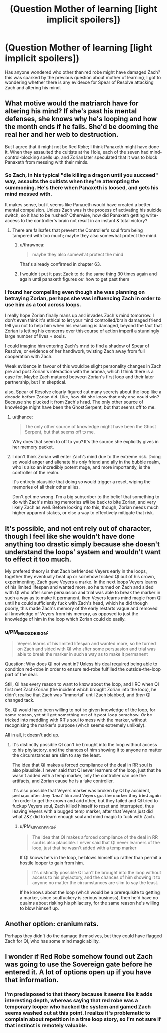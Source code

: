 #+TITLE: (Question Mother of learning [light implicit spoilers])

* (Question Mother of learning [light implicit spoilers])
:PROPERTIES:
:Author: Slinkinator
:Score: 15
:DateUnix: 1539403241.0
:DateShort: 2018-Oct-13
:END:
Has anyone wondered who other than red robe might have damaged Zach? this was sparked by the previous question about mother of learning, I got to wondering whether there is any evidence for Spear of Resolve attacking Zach and altering his mind.


** What motive would the matriarch have for altering his mind? If she's past his mental defenses, she knows why he's looping and how the month ends if he fails. She'd be dooming the real her and her web to destruction.

But I agree that it might not be Red Robe; I think Panaxeth might have done it. When they assaulted the cultists at the Hole, each of the seven had mind-control-blocking spells up, and Zorian later speculated that it was to block Panaxeth from messing with their minds.
:PROPERTIES:
:Author: Nimelennar
:Score: 14
:DateUnix: 1539403677.0
:DateShort: 2018-Oct-13
:END:

*** So Zach, in his typical "die killing a dragon until you succeed" way, assaults the cultists when they're attempting the summoning. He's there when Panaxeth is loosed, and gets his mind messed with.

It makes sense, but it seems like Panaxeth would have created a better mental compulsion. Unless Zach was in the process of activating his suicide switch, so it had to be rushed? Otherwise, how did Panaxeth getting write-access to the controller's brain not result in an instant & total victory?
:PROPERTIES:
:Author: ZeroNihilist
:Score: 11
:DateUnix: 1539419767.0
:DateShort: 2018-Oct-13
:END:

**** There are failsafes that prevent the Controller's soul from being tampered with too much; maybe they also somewhat protect the mind.
:PROPERTIES:
:Author: Nimelennar
:Score: 7
:DateUnix: 1539430547.0
:DateShort: 2018-Oct-13
:END:

***** u/thrawnca:
#+begin_quote
  maybe they also somewhat protect the mind
#+end_quote

That's already confirmed in chapter 63.
:PROPERTIES:
:Author: thrawnca
:Score: 3
:DateUnix: 1539598760.0
:DateShort: 2018-Oct-15
:END:


***** I wouldn't put it past Zack to do the same thing 30 times again and again until panaxeth figures out how to get past them
:PROPERTIES:
:Author: Ardvarkeating101
:Score: 5
:DateUnix: 1539451706.0
:DateShort: 2018-Oct-13
:END:


*** I found her compelling even though she was planning on betraying Zorian, perhaps she was influencing Zach in order to use him as a tool across loops.

I really hope Zorian finally mans up and invades Zach's mind tomorrow. I don't even think it's ethical to let your mind controlled/brain damaged friend tell you not to help him when his reasoning is damaged, beyond the fact that Zorian is letting his concerns over this course of action imperil a stunningly large number of lives + souls.

I could imagine him entering Zach's mind to find a shadow of Spear of Resolve, or evidence of her handiwork, twisting Zach away from full cooperation with Zach.

Weak evidence in favour of this would be slight personality changes in Zach pre and post Zorian's interaction with the aranea, which I think there is a case for. Maybe Zach matured between Zorian's first loop and their later partnership, but I'm skeptical.

also, Spear of Resolve clearly figured out many secrets about the loop like a decade before Zorian did. Like, how did she know that only one could win? Because she plucked it from Zach's head. The only other source of knowledge might have been the Ghost Serpent, but that seems off to me.
:PROPERTIES:
:Author: Slinkinator
:Score: 2
:DateUnix: 1539442170.0
:DateShort: 2018-Oct-13
:END:

**** u/tjhance:
#+begin_quote
  The only other source of knowledge might have been the Ghost Serpent, but that seems off to me.
#+end_quote

Why does that seem to off to you? It's the source she explicitly gives in her memory packet.
:PROPERTIES:
:Author: tjhance
:Score: 4
:DateUnix: 1539482261.0
:DateShort: 2018-Oct-14
:END:


**** I don't think Zorian will enter Zach's mind due to the extreme risk. Doing so would anger and alienate his only friend and ally in the bubble realm, who is also an incredibly potent mage, and more importantly, is the controller of the realm.

It's entirely plausible that doing so would trigger a reset, wiping the memories of all their other allies.

Don't get me wrong. I'm a big subscriber to the belief that something to do with Zach's missing memories /will/ be back to bite Zorian, and very likely Zach as well. Before looking into this, though, Zorian needs much higher apparent stakes, or else a way to effectively mitigate that risk.
:PROPERTIES:
:Author: Brell4Evar
:Score: 1
:DateUnix: 1539626755.0
:DateShort: 2018-Oct-15
:END:


** It's possible, and not entirely out of character, though I feel like she wouldn't have done anything too drastic simply because she doesn't understand the loops' system and wouldn't want to effect it too much.

My prefered theory is that Zach befriended Veyers early in the loops, together they eventually beat up or somehow tricked QI out of his crown, experimenting, Zach gave Veyers a marke. In the next loops Veyers learns of his limited lifespan and wanted more, so he turned on Zach and sided with QI who after some persuasion and trial was able to break the marker in such a way as to make it permanent, then Veyers learns mind magic from QI until he could sufficiently fuck with Zach's head, which he did though poorly, this made Zach's memory of the early restarts vague and removed all knowledge of Veyers from his memory, as opposed to just the knowledge of him in the loop which Zorian could do easily.
:PROPERTIES:
:Author: signspace13
:Score: 9
:DateUnix: 1539404828.0
:DateShort: 2018-Oct-13
:END:

*** u/PM_ME_OS_DESIGN:
#+begin_quote
  Veyers learns of his limited lifespan and wanted more, so he turned on Zach and sided with QI who after some persuasion and trial was able to break the marker in such a way as to make it permanent
#+end_quote

Question: Why does QI not want in? Unless his deal required being able to condition red-robe in order to ensure red-robe fulfilled the outside-the-loop part of the deal.

Still, QI has every reason to want to know about the loop, and IIRC when QI first met Zach/Zorian (the incident which brought Zorian into the loop), he didn't realise that Zach was "immortal" until Zach blabbed, and /then/ QI changed tack.

So, QI would have been willing to not be given knowledge of the loop, for some reason, yet still get something out of it post-loop somehow. /Or/ be tricked into meddling with RR's soul to mess with the marker, without recognising the marker's purpose (which seems extremely unlikely).

All in all, it doesn't add up.
:PROPERTIES:
:Author: PM_ME_OS_DESIGN
:Score: 1
:DateUnix: 1539486477.0
:DateShort: 2018-Oct-14
:END:

**** It's distinctly possible QI can't be brought into the loop without access to his phylactory, and the chances of him showing it to anyone no matter the circumstances are slim to say the least.

The idea that QI makes a forced compliance of the deal in RR soul is also plausible. I never said that QI never learners of the loop, just that he wasn't added with a temp marker, only the controller can use the artifacts, and Zorian cause he is a fake controller.

It's also possible that Veyers marker was broken by QI by accident, perhaps after they 'beat' him and Veyers got the marker they tried again I'm order to get the crown and add other, but they failed and QI tried to fuckup Veyers soul, Zach killed himself to reset and interrupted, thus leaving Veyers with a bugged temp marker, after that Veyers just did what Z&Z did to learn enough soul and mind magic to fuck with Zach.
:PROPERTIES:
:Author: signspace13
:Score: 1
:DateUnix: 1539487533.0
:DateShort: 2018-Oct-14
:END:

***** u/PM_ME_OS_DESIGN:
#+begin_quote
  The idea that QI makes a forced compliance of the deal in RR soul is also plausible. I never said that QI never learners of the loop, just that he wasn't added with a temp marker
#+end_quote

If QI knows he's in the loop, he blows himself up rather than permit a hostile looper to gain from him.

#+begin_quote
  It's distinctly possible QI can't be brought into the loop without access to his phylactory, and the chances of him showing it to anyone no matter the circumstances are slim to say the least.
#+end_quote

If he knows about the loop (which would be a prerequisite to getting a marker, since soulfuckery is serious business), then he'd have no qualms about risking his philactery, for the same reason he's willing to blow himself up.
:PROPERTIES:
:Author: PM_ME_OS_DESIGN
:Score: 2
:DateUnix: 1539496651.0
:DateShort: 2018-Oct-14
:END:


** Another option: cranium rats.

Perhaps they didn't do the damage themselves, but they could have flagged Zach for QI, who has some mind magic ability.
:PROPERTIES:
:Author: Nimelennar
:Score: 4
:DateUnix: 1539432710.0
:DateShort: 2018-Oct-13
:END:


** I wonder if Red Robe somehow found out Zach was going to use the Sovereign gate before he entered it. A lot of options open up if you have that information.
:PROPERTIES:
:Author: random071970
:Score: 1
:DateUnix: 1539438078.0
:DateShort: 2018-Oct-13
:END:

*** I'm predisposed to that theory because it seems like it adds interesting depth, whereas saying that red robe was a temporary looper who hacked the system and gamed Zach seems washed out at this point. I realize it's problematic to complain about repetition in a time loop story, so I'm not sure if that instinct is remotely valuable.
:PROPERTIES:
:Author: Slinkinator
:Score: 2
:DateUnix: 1539468921.0
:DateShort: 2018-Oct-14
:END:
